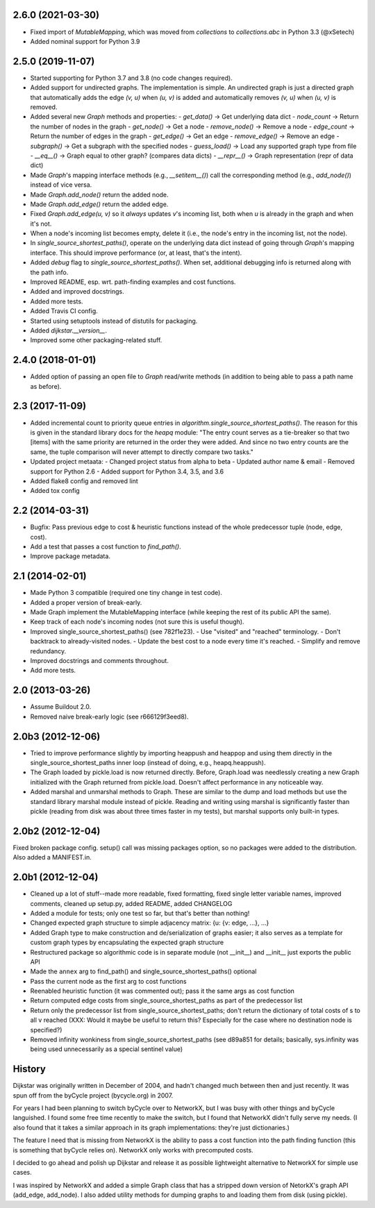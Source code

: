 2.6.0 (2021-03-30)
------------------

- Fixed import of `MutableMapping`, which was moved from `collections`
  to `collections.abc` in Python 3.3 (@xSetech)
- Added nominal support for Python 3.9


2.5.0 (2019-11-07)
------------------

- Started supporting for Python 3.7 and 3.8 (no code changes required).
- Added support for undirected graphs. The implementation is simple. An
  undirected graph is just a directed graph that automatically adds the
  edge `(v, u)` when `(u, v)` is added and automatically removes
  `(v, u)` when `(u, v)` is removed.
- Added several new `Graph` methods and properties:
  - `get_data()` -> Get underlying data dict
  - `node_count` -> Return the number of nodes in the graph
  - `get_node()` -> Get a node
  - `remove_node()` -> Remove a node
  - `edge_count` -> Return the number of edges in the graph
  - `get_edge()` -> Get an edge
  - `remove_edge()` -> Remove an edge
  - `subgraph()` -> Get a subgraph with the specified nodes
  - `guess_load()` -> Load any supported graph type from file
  - `__eq__()` -> Graph equal to other graph? (compares data dicts)
  - `__repr__()` -> Graph representation (repr of data dict)
- Made `Graph`'s mapping interface methods (e.g., `__setitem__()`) call
  the corresponding method (e.g., `add_node()`) instead of vice versa.
- Made `Graph.add_node()` return the added node.
- Made `Graph.add_edge()` return the added edge.
- Fixed `Graph.add_edge(u, v)` so it *always* updates `v`'s incoming
  list, both when `u` is already in the graph and when it's not.
- When a node's incoming list becomes empty, delete it (i.e., the node's
  entry in the incoming list, not the node).
- In `single_source_shortest_paths()`, operate on the underlying data
  dict instead of going through `Graph`'s mapping interface. This should
  improve performance (or, at least, that's the intent).
- Added `debug` flag to `single_source_shortest_paths()`. When set,
  additional debugging info is returned along with the path info.
- Improved README, esp. wrt. path-finding examples and cost functions.
- Added and improved docstrings.
- Added more tests.
- Added Travis CI config.
- Started using setuptools instead of distutils for packaging.
- Added `dijkstar.__version__`.
- Improved some other packaging-related stuff.

2.4.0 (2018-01-01)
------------------

- Added option of passing an open file to `Graph` read/write methods (in
  addition to being able to pass a path name as before).


2.3 (2017-11-09)
----------------

- Added incremental count to priority queue entries in
  `algorithm.single_source_shortest_paths()`. The reason for this is
  given in the standard library docs for the `heapq` module: "The entry
  count serves as a tie-breaker so that two [items] with the same
  priority are returned in the order they were added. And since no two
  entry counts are the same, the tuple comparison will never attempt to
  directly compare two tasks."

- Updated project metaata:
  - Changed project status from alpha to beta
  - Updated author name & email
  - Removed support for Python 2.6
  - Added support for Python 3.4, 3.5, and 3.6

- Added flake8 config and removed lint

- Added tox config


2.2 (2014-03-31)
----------------

- Bugfix: Pass previous edge to cost & heuristic functions instead of
  the whole predecessor tuple (node, edge, cost).
- Add a test that passes a cost function to `find_path()`.
- Improve package metadata.


2.1 (2014-02-01)
----------------

- Made Python 3 compatible (required one tiny change in test code).
- Added a proper version of break-early.
- Made Graph implement the MutableMapping interface (while keeping the
  rest of its public API the same).
- Keep track of each node's incoming nodes (not sure this is useful
  though).
- Improved single_source_shortest_paths() (see 782f1e23).
  - Use "visited" and "reached" terminology.
  - Don't backtrack to already-visited nodes.
  - Update the best cost to a node every time it's reached.
  - Simplify and remove redundancy.
- Improved docstrings and comments throughout.
- Add more tests.


2.0 (2013-03-26)
----------------

- Assume Buildout 2.0.
- Removed naive break-early logic (see r666129f3eed8).


2.0b3 (2012-12-06)
------------------

- Tried to improve performance slightly by importing heappush and
  heappop and using them directly in the single_source_shortest_paths
  inner loop (instead of doing, e.g., heapq.heappush).

- The Graph loaded by pickle.load is now returned directly. Before,
  Graph.load was needlessly creating a new Graph initialized with the
  Graph returned from pickle.load. Doesn't affect performance in any
  noticeable way.

- Added marshal and unmarshal methods to Graph. These are similar to the
  dump and load methods but use the standard library marshal module
  instead of pickle. Reading and writing using marshal is significantly
  faster than pickle (reading from disk was about three times faster in
  my tests), but marshal supports only built-in types.


2.0b2 (2012-12-04)
------------------

Fixed broken package config. setup() call was missing packages option,
so no packages were added to the distribution. Also added a MANIFEST.in.


2.0b1 (2012-12-04)
------------------

- Cleaned up a lot of stuff--made more readable, fixed formatting,
  fixed single letter variable names, improved comments, cleaned up
  setup.py, added README, added CHANGELOG

- Added a module for tests; only one test so far, but that's better than
  nothing!

- Changed expected graph structure to simple adjacency matrix:
  {u: {v: edge, ...}, ...}

- Added Graph type to make construction and de/serialization of graphs
  easier; it also serves as a template for custom graph types by
  encapsulating the expected graph structure

- Restructured package so algorithmic code is in separate module (not
  __init__) and __init__ just exports the public API

- Made the ``annex`` arg to find_path() and
  single_source_shortest_paths() optional

- Pass the current node as the first arg to cost functions

- Reenabled heuristic function (it was commented out); pass it the same
  args as cost function

- Return computed edge costs from single_source_shortest_paths as part
  of the predecessor list

- Return only the predecessor list from single_source_shortest_paths;
  don't return the dictionary of total costs of s to all v reached
  (XXX: Would it maybe be useful to return this? Especially for the case
  where no destination node is specified?)

- Removed infinity wonkiness from single_source_shortest_paths (see
  d89a851 for details; basically, sys.infinity was being used
  unnecessarily as a special sentinel value)


History
-------

Dijkstar was originally written in December of 2004, and hadn't changed
much between then and just recently. It was spun off from the byCycle
project (bycycle.org) in 2007.

For years I had been planning to switch byCycle over to NetworkX, but
I was busy with other things and byCycle languished. I found some free
time recently to make the switch, but I found that NetworkX didn't fully
serve my needs. (I also found that it takes a similar approach in its
graph implementations: they're just dictionaries.)

The feature I need that is missing from NetworkX is the ability to pass
a cost function into the path finding function (this is something that
byCycle relies on). NetworkX only works with precomputed costs.

I decided to go ahead and polish up Dijkstar and release it as possible
lightweight alternative to NetworkX for simple use cases.

I was inspired by NetworkX and added a simple Graph class that has
a stripped down version of NetorkX's graph API (add_edge, add_node).
I also added utility methods for dumping graphs to and loading them from
disk (using pickle).
